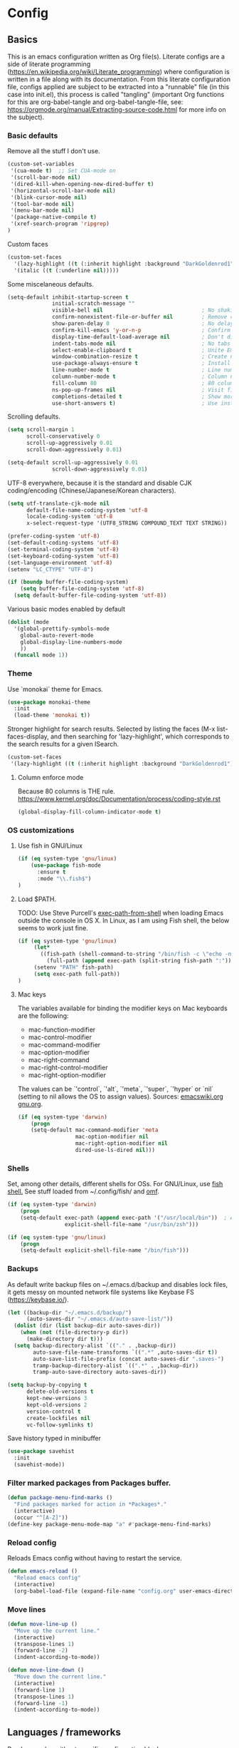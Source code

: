 #+PROPERTY: header-args :tangle yes

* Config

** Basics


This is an emacs configuration written as Org file(s). Literate configs are a
side of literate programming
(https://en.wikipedia.org/wiki/Literate_programming) where configuration is
written in a file along with its documentation. From this literate configuration
file, configs applied are subject to be extracted into a "runnable" file (in
this case into init.el), this process is called "tangling" (important Org
functions for this are org-babel-tangle and org-babel-tangle-file, see:
https://orgmode.org/manual/Extracting-source-code.html for more info on the
subject).

*** Basic defaults

Remove all the stuff I don't use.

#+BEGIN_SRC emacs-lisp
(custom-set-variables
 '(cua-mode t)  ;; Set CUA-mode on
 '(scroll-bar-mode nil)
 '(dired-kill-when-opening-new-dired-buffer t)
 '(horizontal-scroll-bar-mode nil)
 '(blink-cursor-mode nil)
 '(tool-bar-mode nil)
 '(menu-bar-mode nil)
 '(package-native-compile t)
 '(xref-search-program 'ripgrep)
)
#+END_SRC

Custom faces

#+begin_src emacs-lisp
(custom-set-faces
  '(lazy-highlight ((t (:inherit highlight :background "DarkGoldenrod1"))))
  '(italic ((t (:underline nil)))))
#+end_src

Some miscelaneous defaults.

#+BEGIN_SRC emacs-lisp
(setq-default inhibit-startup-screen t
              initial-scratch-message ""
              visible-bell nil                               ; No shaking
              confirm-nonexistent-file-or-buffer nil         ; Remove confirm dialog on new buffers
              show-paren-delay 0                             ; No delay when showing matching parenthesis
              confirm-kill-emacs 'y-or-n-p                   ; Confirm exiting Emacs
              display-time-default-load-average nil          ; Don't display load average
              indent-tabs-mode nil                           ; No tabs for indentation
              select-enable-clipboard t                      ; Unite Emacs & system clipboard
              window-combination-resize t                    ; Create new windows proportionally
              use-package-always-ensure t                    ; Install packages if not found on the system
              line-number-mode t                             ; Line number
              column-number-mode t                           ; Column number
              fill-column 80                                 ; 80 columns is the standard
              ns-pop-up-frames nil                           ; Visit files in same frame
              completions-detailed t                         ; Show more info when describing things
              use-short-answers t)                           ; Use instead of y-or-n-p
#+END_SRC

Scrolling defaults.

#+BEGIN_SRC emacs-lisp
(setq scroll-margin 1
      scroll-conservatively 0
      scroll-up-aggressively 0.01
      scroll-down-aggressively 0.01)

(setq-default scroll-up-aggressively 0.01
              scroll-down-aggressively 0.01)
#+END_SRC

UTF-8 everywhere, because it is the standard and disable CJK
coding/encoding (Chinese/Japanese/Korean characters).

#+BEGIN_SRC emacs-lisp
(setq utf-translate-cjk-mode nil
      default-file-name-coding-system 'utf-8
      locale-coding-system 'utf-8
      x-select-request-type '(UTF8_STRING COMPOUND_TEXT TEXT STRING))

(prefer-coding-system 'utf-8)
(set-default-coding-systems 'utf-8)
(set-terminal-coding-system 'utf-8)
(set-keyboard-coding-system 'utf-8)
(set-language-environment 'utf-8)
(setenv "LC_CTYPE" "UTF-8")

(if (boundp buffer-file-coding-system)
    (setq buffer-file-coding-system 'utf-8)
  (setq default-buffer-file-coding-system 'utf-8))
#+END_SRC

Various basic modes enabled by default

#+BEGIN_SRC emacs-lisp
(dolist (mode
  '(global-prettify-symbols-mode
    global-auto-revert-mode
    global-display-line-numbers-mode
    ))
  (funcall mode 1))
#+END_SRC

*** Theme

Use `monokai` theme for Emacs.

#+BEGIN_SRC emacs-lisp
(use-package monokai-theme
  :init
  (load-theme 'monokai t))
#+END_SRC

Stronger highlight for search results. Selected
by listing the faces (M-x list-faces-display, and then
searching for 'lazy-highlight', which corresponds to the
search results for a given ISearch.
#+begin_src emacs-lisp
(custom-set-faces
 '(lazy-highlight ((t (:inherit highlight :background "DarkGoldenrod1")))))
#+end_src

**** Column enforce mode
Because 80 columns is THE
rule. https://www.kernel.org/doc/Documentation/process/coding-style.rst

#+begin_src emacs-lisp
(global-display-fill-column-indicator-mode t)
#+end_src

*** OS customizations

**** Use fish in GNU/Linux

#+begin_src emacs-lisp
(if (eq system-type 'gnu/linux)
    (use-package fish-mode
      :ensure t
      :mode "\\.fish$")
)
#+end_src

**** Load $PATH.

TODO: Use Steve Purcell's [[https://github.com/purcell/exec-path-from-shell][exec-path-from-shell]] when loading Emacs outside the
console in OS X. In Linux, as I am using Fish shell, the below seems to work
just fine.

#+BEGIN_SRC emacs-lisp
(if (eq system-type 'gnu/linux)
     (let*
       ((fish-path (shell-command-to-string "/bin/fish -c \"echo -n \\$PATH[1]; for val in \\$PATH[2..-1];echo -n \\\":\\$val\\\";end\""))
         (full-path (append exec-path (split-string fish-path ":"))))
     (setenv "PATH" fish-path)
     (setq exec-path full-path))
)
#+END_SRC

**** Mac keys

The variables available for binding the modifier keys on Mac keyboards are the following:

- mac-function-modifier
- mac-control-modifier
- mac-command-modifier
- mac-option-modifier
- mac-right-command
- mac-right-control-modifier
- mac-right-option-modifier

The values can be `'control`, `'alt`, `'meta`, `'super`, `'hyper` or `nil` (setting to nil allows the OS to assign values). Sources: [[https://www.emacswiki.org/emacs/EmacsForMacOS#toc31][emacswiki.org]] 
[[https://www.gnu.org/software/emacs/manual/html_node/emacs/Mac-_002f-GNUstep-Events.html#Mac-_002f-GNUstep-Events][gnu.org]].

#+begin_src emacs-lisp
(if (eq system-type 'darwin)
    (progn
    (setq-default mac-command-modifier 'meta                        ; Map Meta to Cmd
                  mac-option-modifier nil                           ; Don't use Option key
                  mac-right-option-modifier nil                     ; Disable the right Alt key        
                  dired-use-ls-dired nil)))                         ; macOS command ls doesn't support --dired option
#+end_src

*** Shells
Set, among other details, different shells for OSs. For GNU/Linux,
use [[https://fishshell.com/][fish shell.]] See stuff loaded from ~/.config/fish/ and [[https://github.com/oh-my-fish/oh-my-fish][omf]].

#+BEGIN_SRC emacs-lisp
(if (eq system-type 'darwin)
    (progn
    (setq-default exec-path (append exec-path '("/usr/local/bin"))  ; Add Homebrew path
                  explicit-shell-file-name "/usr/bin/zsh")))

(if (eq system-type 'gnu/linux)
    (progn
    (setq-default explicit-shell-file-name "/bin/fish")))
#+END_SRC

*** Backups

As default write backup files on ~/.emacs.d/backup and disables lock files, it gets messy on mounted network file systems like Keybase FS (https://keybase.io/).

#+BEGIN_SRC emacs-lisp
(let ((backup-dir "~/.emacs.d/backup/")
      (auto-saves-dir "~/.emacs.d/auto-save-list/"))
  (dolist (dir (list backup-dir auto-saves-dir))
    (when (not (file-directory-p dir))
      (make-directory dir t)))
  (setq backup-directory-alist `(("." . ,backup-dir))
        auto-save-file-name-transforms `((".*" ,auto-saves-dir t))
        auto-save-list-file-prefix (concat auto-saves-dir ".saves-")
        tramp-backup-directory-alist `((".*" . ,backup-dir))
        tramp-auto-save-directory auto-saves-dir))

(setq backup-by-copying t
      delete-old-versions t
      kept-new-versions 3
      kept-old-versions 2
      version-control t
      create-lockfiles nil
      vc-follow-symlinks t)
#+END_SRC

Save history typed in minibuffer

#+begin_src emacs-lisp
(use-package savehist
  :init
  (savehist-mode))
#+end_src

*** Filter marked packages from Packages buffer.

#+begin_src emacs-lisp
(defun package-menu-find-marks ()
  "Find packages marked for action in *Packages*."
  (interactive)
  (occur "^[A-Z]"))
(define-key package-menu-mode-map "a" #'package-menu-find-marks)
#+end_src

*** Reload config

Reloads Emacs config without having to restart the service.

#+begin_src emacs-lisp
(defun emacs-reload ()
  "Reload emacs config"
  (interactive)
  (org-babel-load-file (expand-file-name "config.org" user-emacs-directory)))
#+end_src

*** Move lines

#+begin_src emacs-lisp
(defun move-line-up ()
  "Move up the current line."
  (interactive)
  (transpose-lines 1)
  (forward-line -2)
  (indent-according-to-mode))

(defun move-line-down ()
  "Move down the current line."
  (interactive)
  (forward-line 1)
  (transpose-lines 1)
  (forward-line -1)
  (indent-according-to-mode))
#+end_src


** Languages / frameworks

Random modes without specific configuration blocks.

#+begin_src emacs-lisp
  (setq auto-mode-alist
      (append '(
                ("\\.pl$"     . perl-mode)
                ("\\.pm$"     . perl-mode)
                ("\\.java$"   . java-mode)
                ("\\.groovy$" . groovy-mode)
                ("\\.txt$"    . text-mode)
                ("\\.http$"   . restclient-mode)
                ("\\.sql$"    . sql-mode)
                ("\\.conf$"   . conf-mode)
                ("\\.erb$"    . web-mode)
                ("\\.css$"    . css-mode)
                ("\\.scss"    . scss-mode))
              auto-mode-alist))
#+end_src

*** JSON

Edit JSON files and treat them as JSON, not as Javascript (without the
need to start tide or run prettier on them).

#+begin_src emacs-lisp
(use-package json-mode
  :ensure t
  :mode "\\.json$")
#+end_src

*** Dot

#+begin_src emacs-lisp
(use-package dot-mode
  :mode "\\.dot$")
#+end_src

*** gnuplot

#+begin_src emacs-lisp
(use-package gnuplot
 :mode (("\\.g\\'" . gnuplot-mode)
         ("\\.p\\'" . gnuplot-mode)))
#+end_src

*** Docker

#+BEGIN_SRC emacs-lisp
(use-package dockerfile-mode
  :mode "Dockerfile$"
  :mode "Dockerfile.test$")
#+END_SRC

Docker compose as well

#+begin_src emacs-lisp
(use-package docker-compose-mode
  :ensure t
  :mode "\\compose.yml"
  :mode "\\compose.yaml")
#+end_src

*** HTML

#+BEGIN_SRC emacs-lisp
(use-package sgml-mode
  :mode "\\.html$"
  :mode "\\.htm$"
  :config (setq-default sgml-basic-offset 2))
#+END_SRC

*** Markdown

#+BEGIN_SRC emacs-lisp
(use-package markdown-mode
  :mode "INSTALL$"
  :mode "CONTRIBUTORS$"
  :mode "LICENSE$"
  :mode "README$"
  :mode "\\.markdown$"
  :mode "\\.md$"
  :hook ((markdown-mode . auto-fill-mode))
  :config
  (setq-default
   markdown-asymmetric-header t
   markdown-split-window-direction 'right
   markdown-command "/usr/bin/pandoc"))
#+END_SRC

*** YAML

#+BEGIN_SRC emacs-lisp
(use-package yaml-mode)
#+END_SRC

*** CSV

#+BEGIN_SRC emacs-lisp
(when (eq system-type 'darwin)
  (use-package csv-mode
    :mode "\\.[Cc][Ss][Vv]$"
    :init (setq csv-separators '("," ";" "|" " "))
    :config (use-package csv-nav)))
#+END_SRC

*** Go

Golang setup. Autocompletion et al provided by LSP (see related config
block).

#+BEGIN_SRC emacs-lisp
(use-package go-mode
  :ensure t
)
;; Set up before-save hooks to format buffer and add/delete imports.
;; Make sure you don't have other gofmt/goimports hooks enabled.
(defun lsp-go-install-save-hooks ()
(add-hook 'before-save-hook #'lsp-format-buffer t t)
(add-hook 'before-save-hook #'lsp-organize-imports t t))

(add-hook 'go-mode-hook #'lsp-go-install-save-hooks)

#+END_SRC

Use flycheck checker for golangci-lint
#+begin_src emacs-lisp
(use-package flycheck-golangci-lint
  :ensure t
  :hook (go-mode . flycheck-golangci-lint-setup)
  :config
  (setq flycheck-golangci-lint-enable-linters '("deadcode" "errcheck" "gofmt" "golint" "gosimple" "govet" "ineffassign" "staticcheck" "structcheck" "typecheck" "unused" "varcheck" "bodyclose" "goimports")
        flycheck-golangci-lint-deadline "5s"))
#+end_src

*** Ruby

#+BEGIN_SRC emacs-lisp
(use-package ruby-mode
  :mode "\\.rb$"
  :mode "\\.rake$'"
  :mode "\\.ru$"
  :mode "Gemfile$"
  :mode "Rakefile$"
  :mode "Capfile$"
  :mode "\\.gemspec$"
  :init
  (setq ruby-insert-encoding-magic-comment nil
        ruby-indent-tabs-mode nil
        ruby-mode-hook 2)
  (add-hook 'ruby-mode-hook (lambda () (fci-mode 1))))
#+END_SRC

**** Ruby environment managqer

Uses [[https://rvm.io/][RVM]] to manage gems.

#+BEGIN_SRC emacs-lisp
(use-package rvm
  :ensure t
  :config
  (rvm-use-default))
#+END_SRC

**** Rubocop

Rubocop for all things Ruby

#+begin_src emacs-lisp
(use-package rubocop
  :hook (ruby-mode . rubocop-mode))
#+end_src

*** Cucumber

Use [[https://cucumber.io/][Cucumber]] for BDD

#+BEGIN_SRC emacs-lisp
(use-package feature-mode
  :mode "\\.feature$"
  :commands feature-mode
  :config
  (setq feature-default-language "en"))
#+END_SRC

*** Erlang

Using standard erlang.el

#+begin_src emacs-lisp
(use-package erlang
  :ensure t
  :mode "\\.P$"
  :mode "\\.E$"
  :mode "\\.S$"
  :mode "\\.erl?$"
  :config
  (add-hook 'erlang-mode-hook
            (lambda ()
              (setq mode-name "erlang"
                    erlang-compile-extra-opts '((i . "../include"))
                    erlang-root-dir "/usr/local/lib/erlang")))
  (add-hook 'erlang-mode-hook (lambda () (fci-mode 1))))
#+end_src

*** Clojure

Minimal setup to begin with, clojure-mode.

#+begin_src emacs-lisp
(use-package clojure-mode
  :ensure t
  :mode (("\\.clj$" . clojure-mode)
         ("\\.edn$" . clojure-mode))
  :init
  (add-hook 'clojure-mode-hook #'subword-mode)
  (add-hook 'clojure-mode-hook #'smartparens-mode)
  (add-hook 'clojure-mode-hook #'eldoc-mode)
  (add-hook 'clojure-mode-hook (lambda () (fci-mode 1))))
#+end_src

Now [[https://github.com/clojure-emacs/cider][CIDER]]. Another creation from bbatsov :+1:

#+begin_src emacs-lisp
(use-package cider
  :ensure t
  :defer t
  :config
    (setq nrepl-log-messages t
          cider-repl-display-in-current-window t
          cider-repl-use-clojure-font-lock t
          cider-prompt-save-file-on-load 'always-save
          cider-font-lock-dynamically '(macro core function var)
          nrepl-hide-special-buffers t
          cider-overlays-use-font-lock t)
    (cider-repl-toggle-pretty-printing))
#+end_src

Autocompletion and documentation support provided by LSP (see related
config block).

Note: for LSP integration to work, installing [[https://github.com/snoe/clojure-lsp][clojure-lsp]] is a requirement.

*** Terraform

Some basics to get Terraform files to be understood by Emacs.

#+begin_src emacs-lisp
(use-package terraform-mode
  :ensure t
  :mode "\\.tf$"
  :mode "\\.tfstate$"
  :mode "\\.tfvars$"
  :init
  (add-hook 'terraform-mode-hook #'terraform-format-on-save-mode))
#+end_src

*** Kubernetes

Just a basic mode for K8s artifacts (a wrapper for YAML with calls to
docs, if you will).

#+begin_src emacs-lisp
(use-package k8s-mode
  :ensure t
  :config (setq k8s-site-docs-version "v1.19")
  :bind ("M-ä" . k8s-mode))
#+end_src

*** Javascript

The below needs of some Javascript packages in the project at hand:

npm i -g typescript-language-server
npm i -g typescript
npm i -g prettier

#+begin_src emacs-lisp
(use-package rjsx-mode
  :mode ("\\.js\\'"
         "\\.jsx\\'"
         "\\.ts\\'"
         "\\.vue\\'"
         "\\.tsx\\'")
  :config
  (setq js2-mode-show-parse-errors nil
        js2-mode-show-strict-warnings nil
        js2-basic-offset 2
        js-indent-level 2)
  (setq-local flycheck-disabled-checkers (cl-union flycheck-disabled-checkers
                                                   '(javascript-jshint))))

(use-package add-node-modules-path
  :defer t
  :hook (((js2-mode rjsx-mode) . add-node-modules-path)))

(use-package prettier-js
  :defer t
  :diminish prettier-js-mode
  :hook((js2-mode rjsx-mode) . prettier-js-mode)
)
#+end_src


** Features

*** Which-key

#+BEGIN_SRC emacs-lisp
 (use-package which-key
  :diminish
  :init
  (add-hook 'after-init-hook 'which-key-mode)
  :config
  (which-key-mode)
  (setq which-key-idle-delay 0.5)
  (setq which-key-idle-secondary-delay nil))
#+END_SRC

*** Try

For trying packages
#+begin_src emacs-lisp
(use-package try)
#+end_src

*** Ace

Use ace-window to cycle through windows

#+BEGIN_SRC emacs-lisp
  (use-package ace-window
    :config (setq aw-dispatch-when-more-than 5)
    :bind ("M-o" . ace-window))
#+END_SRC

*** Ibuffer

#+BEGIN_SRC emacs-lisp
(defun my-org-agenda-filter ()
  (let ((fname (buffer-file-name)))
    (and fname
         (member (file-truename fname)
                 (mapcar 'file-truename (org-agenda-files))))))

(setq ibuffer-expert t
      ibuffer-show-empty-filter-groups nil
      ibuffer-saved-filter-groups
      (list
       (cons "default"
             (append
               '(("Org Agenda"  (name . "\*Org Agenda\*"))
                ("Magit" (name . "\*magit"))
                ("Emacs" (name . "^\\*"))
                ("Org" (or (mode . org-agenda-mode)
                           (mode . diary-mode)
                           (predicate . (my-org-agenda-filter)))))))))

(add-hook 'ibuffer-mode-hook
  (lambda ()
    (ibuffer-auto-mode 1)
    (ibuffer-switch-to-saved-filter-groups "default")))
#+END_SRC

*** Encryption

EasyPG is used for encryption. More info
([[https://www.emacswiki.org/emacs/EasyPG]]).

GPG_AGENT_INFO environment variable is assumed to be loaded (in Mac OS X,
implement S. Purcell's [[exec-path-from-shell][exec-path-from-shell]]. In GNU/Linux, the variable is fed
to the daemon started from a systemd service definition.

#+BEGIN_SRC emacs-lisp
(setq epg-gpg-program "gpg2"
      epa-file-inhibit-auto-save t
      epa-file-encrypt-to '("manuel@manuel.is")      ;; Hack to make org-roam capture
      epa-file-select-keys 1                         ;; pick up automatically the key with which to encrypt the note. See https://superuser.com/questions/1204820/emacs-easypg-asks-what-key-to-use-although-epa-file-encrypt-to-already-specified
      epa-pinentry-mode 'loopback)
#+END_SRC

#+BEGIN_SRC emacs-lisp
(when (eq system-type 'darwin)
  (use-package pinentry
  :config
  (pinentry-start)))
#+END_SRC

For credentials, use `auth-source-pass`, included in Emacs 26. See
more [[https://www.gnu.org/software/emacs/manual/html_mono/auth.html][here]].

#+begin_src emacs-lisp
(auth-source-pass-enable)
(setq auth-source-debug t
      auth-source-do-cache nil)
#+end_src


*** Tramp mode

Use `tramp` to shell into other machines.

#+BEGIN_SRC emacs-lisp
(use-package tramp
  :config
  (tramp-set-completion-function "ssh" '((tramp-parse-sconfig "/etc/ssh_config") (tramp-parse-sconfig "~/.ssh/config"))))
#+END_SRC

*** Smart parens

Use smart parens when writing parenthesis to not let any parethesis unmatched.

#+BEGIN_SRC emacs-lisp
(use-package smartparens
  :ensure t
  :init (smartparens-global-mode t))
#+END_SRC

*** Projectile

Use Projectile to manage projects as an entity.

#+BEGIN_SRC emacs-lisp
(use-package projectile
  :delight '(:eval (concat " " (projectile-project-name)))
  :defer 1
  :init
  (setq-default
   projectile-cache-file (expand-file-name ".projectile-cache" user-emacs-directory)
   projectile-keymap-prefix (kbd "C-c C-p")
   projectile-known-projects-file (expand-file-name
                                   ".projectile-bookmarks" user-emacs-directory))
  :config
  (projectile-global-mode 1)
  (setq-default
   projectile-indexing-method 'alien
   projectile-globally-ignored-modes '("org-mode" "org-agenda-mode")
   projectile-globally-ignored-file-suffixes '(".gpg")
   projectile-completion-system 'default ;; Uses selectrum (based on Emacs API `completing-read`
   projectile-enable-caching t
   projectile-mode-line '(:eval (projectile-project-name)))
   (add-hook 'org-agenda-mode-hook (lambda () (projectile-mode -1)))
   (add-hook 'org-mode-hook (lambda () (projectile-mode -1))))
#+END_SRC

*** Highlight

#+BEGIN_SRC emacs-lisp
(use-package highlight)
#+END_SRC

*** Treemacs

Use `treemacs` to open a side window displaying the folder structure of a
project or a directory, á la Eclipse or other common IDEs.

#+BEGIN_SRC emacs-lisp
(use-package treemacs
  :config
  (setq treemacs-follow-after-init t
        treemacs-width 35
        treemacs-indentation 1
        treemacs-recenter-after-file-follow nil
        treemacs-silent-refresh t
        treemacs-silent-filewatch t
        treemacs-change-root-without-asking t
        treemacs-sorting 'alphabetic-desc
        treemacs-show-hidden-files t
        treemacs-never-persist nil
        treemacs-is-never-other-window nil
        treemacs-indentation-string (propertize " ǀ " 'face 'font-lock-comment-face)
        treemacs-follow-mode t
        treemacs-filewatch-mode t
        treemacs-fringe-indicator-mode t)
  :bind
  (([f8] . treemacs)
   ("C-c f" . treemacs-select-window)))

(use-package treemacs-projectile
  :after treemacs projectile
  :bind
  (("C-c o p" . treemacs-projectile)))

(use-package lsp-treemacs
  :after treemacs lsp-mode)

(with-eval-after-load 'lsp-mode
  (lsp-treemacs-sync-mode 1))
#+END_SRC

*** Yafolding

Fold code. I found `yafolding` simplier to use than e.g.: `origami`
#+BEGIN_SRC emacs-lisp
(use-package yafolding
  :init
  (add-hook 'ruby-mode-hook 'yafolding-mode)
  :bind
  (("M-n" . yafolding-toggle-element)
  ("M-m" . yafolding-toggle-all)))
#+END_SRC

*** Restclient

Use Pashky's [[https://github.com/pashky/restclient.el][restclient.el]] to explore APIs

#+begin_src emacs-lisp
(use-package restclient
  :mode ("\\.http\\'" . restclient-mode))
#+end_src

*** Magit

Magit is love for Emacs.

#+BEGIN_SRC emacs-lisp
(use-package magit
  :config
    (setq magit-log-arguments '("-n256" "--graph" "--decorate" "--color"))
  :bind (("C-x g" . magit-status))
  :init
  (setq-default
   magit-auto-revert-mode nil
   magit-refs-show-commit-count 'all
   magit-section-show-child-count t
   magit-log-section-commit-count 15))
#+END_SRC

Configuring forge
#+begin_src emacs-lisp
(use-package forge
  :after magit)
#+end_src

*** LSP

The Language Server Protocol is becoming a standard, and it rocks.

Emacs has support via [[https://github.com/emacs-lsp/lsp-mode][lsp-mode]].

#+begin_src emacs-lisp
(use-package lsp-mode
  :ensure t
  :commands (lsp lsp-deferred lsp-format-buffer lsp-organize-imports)
  :config
  (setq lsp-keymap-prefix "C-l"
        lsp-eldoc-render-all nil
        lsp-gopls-complete-unimported t
        lsp-inhibit-message t
        lsp-enable-file-watchers nil
        lsp-enable-semantic-highlighting t
        ;; Performance tweaks
        ;; https://github.com/emacs-lsp/lsp-mode#performance
        gc-cons-threshold 100000000
        read-process-output-max (* 1024 1024)
        lsp-idle-delay 0.25
        lsp-keep-workspace-alive nil
        lsp-prefer-flymake nil
        lsp-enable-snippet t
        lsp-enable-completion-at-point t
        lsp-auto-configure t
        lsp-auto-guess-root t
        lsp-disabled-clients '(eslint angular-ls deno))
  ;; (add-to-list 'lsp-language-id-configuration '(clojure-mode . "clojure"))
  :hook ((lsp-mode . lsp-enable-which-key-integration)
         ((go-mode clojure-mode clojurescript-mode) . lsp-deferred)
         ((c-mode c++-mode js2-mode rjsx-mode) . lsp)))

(use-package lsp-ui
  :ensure t
  :commands lsp-ui-mode
  :config
  (setq lsp-ui-doc-enable t
        lsp-ui-doc-header nil
        lsp-ui-doc-include-signature t
        lsp-ui-doc-position 'bottom
        lsp-ui-doc-alignment 'window
        lsp-ui-doc-use-childframe t
        lsp-ui-doc-use-webkit nil
        lsp-ui-doc-delay 0.2
        lsp-ui-doc-show-with-cursor t
        lsp-ui-sideline-diagnostic-max-lines 3
        lsp-ui-sideline-diagnostic-max-line-length 200
        lsp-ui-imenu-enable t))

(with-eval-after-load 'lsp-mode
  ;; :global/:workspace/:file
  (setq lsp-modeline-diagnostics-scope :workspace))
#+end_src


*** DAP

Similar to LSP, but for debugging purposes, [[https://emacs-lsp.github.io/dap-mode/][dap-mode]] implements the Debug
Adapter Protocol

#+begin_src emacs-lisp
(use-package dap-mode
  :init (require 'dap-dlv-go)
  :ensure t
  :config (setq dap-auto-configure-features '(sessions locals controls tooltip)))
#+end_src

*** Completion

#+begin_src emacs-lisp
(use-package company
   :ensure t
   :hook
   (prog-mode . company-mode)
   (org-mode . company-mode)
   :config
     (setq company-minimum-prefix-length 2
           company-idle-delay 0.2
           completion-ignore-case t)
     (setq-default tab-always-indent 'complete)
   :init
     (with-eval-after-load 'company
       (define-key company-active-map (kbd "C-n") #'company-select-next)
       (define-key company-active-map (kbd "C-p") #'company-select-previous)))

(use-package company-box
  :ensure t
  :after company
  :hook (company-mode . company-box-mode))
#+end_src

*** Flycheck

On-the-fly syntax checking

#+begin_src emacs-lisp
(use-package flycheck
  :diminish
  :ensure t
  :init (global-flycheck-mode)
  :config
  (setq flycheck-check-syntax-automatically '(save mode-enabled))
  ;; flycheck-javascript-standard-executable "/home/manuel/.nvm/versions/node/v15.0.1/bin/standardx")
)

(use-package flycheck-pos-tip
  :ensure t
  :after flycheck
  :config
  (flycheck-pos-tip-mode))
#+end_src

*** Vertico + Orderless + Marginalia + Consult

[[https://github.com/minad/vertico][Vertico]] is an interesting alternative to Ivy + Swiper and a substitute of Selectrum

#+begin_src emacs-lisp
(use-package vertico
  :ensure t
  :bind (:map vertico-map
         ("C-n" . vertico-next)
         ("C-p" . vertico-previous)
         ("C-f" . vertico-exit)
         :map minibuffer-local-map
         ("M-h" . backward-kill-word))
  :custom
  (vertico-cycle t)
  :init
  (vertico-mode)
  :config
  (setq completion-styles '(basic substring partial-completion flex))
  (setq read-file-name-completion-ignore-case t
        read-buffer-completion-ignore-case t
        completion-ignore-case t))
#+end_src

[[https://github.com/oantolin/orderless][Orderless]] for giving order to Vertico's

#+begin_src emacs-lisp
(use-package orderless
  :init
  ;; Configure a custom style dispatcher (see the Consult wiki)
  ; (setq orderless-style-dispatchers '(+orderless-dispatch)
  ;       orderless-component-separator #'orderless-escapable-split-on-space)
  (setq completion-styles '(orderless basic)
        completion-category-defaults nil
        completion-category-overrides '((file (styles partial-completion)))))
#+end_src

[[https://github.com/minad/marginalia/][Marginalia]] is an awesome package to give context to the mini-buffer list

#+begin_src emacs-lisp
(use-package marginalia
  ;; Either bind `marginalia-cycle` globally or only in the minibuffer
  :bind (("M-A" . marginalia-cycle)
         :map minibuffer-local-map
         ("M-A" . marginalia-cycle))

  :init (marginalia-mode))

#+end_src

[[https://github.com/minad/consult][Consult]] provides practical commands based on the completion functionality

#+begin_src emacs-lisp
;; Example configuration for Consult
(use-package consult
  ;; Replace bindings. Lazily loaded due by `use-package'.
  :bind (;; C-c bindings (mode-specific-map)
         ("C-c m" . consult-mode-command)
         ;; Other custom bindings
         ("M-y" . consult-yank-pop)                ;; orig. yank-pop
         ("<help> a" . consult-apropos)            ;; orig. apropos-command
         ;; M-g bindings (goto-map)
         ("M-g e" . consult-compile-error)
         ("M-g f" . consult-flymake)               ;; Alternative: consult-flycheck
         ("M-g g" . consult-goto-line)             ;; orig. goto-line
         ("M-g M-g" . consult-goto-line)           ;; orig. goto-line
         ("M-g o" . consult-outline)               ;; Alternative: consult-org-heading
         ("M-g m" . consult-mark)
         ("M-g k" . consult-global-mark)
         ("M-g i" . consult-imenu)
         ("M-g I" . consult-imenu-multi))

  ;; The :init configuration is always executed (Not lazy)
  :init

  ;; Optionally configure the register formatting. This improves the register
  ;; preview for `consult-register', `consult-register-load',
  ;; `consult-register-store' and the Emacs built-ins.
  (setq register-preview-delay 0
        register-preview-function #'consult-register-format)

  ;; Optionally tweak the register preview window.
  ;; This adds thin lines, sorting and hides the mode line of the window.
  (advice-add #'register-preview :override #'consult-register-window)

  ;; Optionally replace `completing-read-multiple' with an enhanced version.
  (advice-add #'completing-read-multiple :override #'consult-completing-read-multiple)

  ;; Use Consult to select xref locations with preview
  (setq xref-show-xrefs-function #'consult-xref
        xref-show-definitions-function #'consult-xref)

  ;; Configure other variables and modes in the :config section,
  ;; after lazily loading the package.
  :config

  ;; Optionally configure preview. The default value
  ;; is 'any, such that any key triggers the preview.
  ;; (setq consult-preview-key 'any)
  ;; (setq consult-preview-key (kbd "M-."))
  ;; (setq consult-preview-key (list (kbd "<S-down>") (kbd "<S-up>")))
  ;; For some commands and buffer sources it is useful to configure the
  ;; :preview-key on a per-command basis using the `consult-customize' macro.
  (consult-customize
   consult-theme
   :preview-key '(:debounce 0.2 any)
   consult-ripgrep consult-git-grep consult-grep
   consult-bookmark consult-recent-file consult-xref
   :preview-key (kbd "M-."))

  ;; Optionally configure the narrowing key.
  ;; Both < and C-+ work reasonably well.
  (setq consult-narrow-key "<") ;; (kbd "C-+")

  ;; Optionally make narrowing help available in the minibuffer.
  ;; You may want to use `embark-prefix-help-command' or which-key instead.
  ;; (define-key consult-narrow-map (vconcat consult-narrow-key "?") #'consult-narrow-help)

  ;;;; 2. projectile.el (projectile-project-root)
   (autoload 'projectile-project-root "projectile")
   (setq consult-project-root-function #'projectile-project-root)
)
#+end_src

*** YASnippet

A template system for filling in the knowledge blanks ;) Set hook per language

#+begin_src emacs-lisp
(use-package yasnippet
  :delight
  :ensure t
  :init
   (add-hook 'k8s-mode-hook #'yas-minor-mode)
   (add-hook 'go-mode-hook #'yas-minor-mode)
   (add-hook 'terraform-mode-hook #'yas-minor-mode)
   (add-hook 'ruby-mode-hook #'yas-minor-mode)
   (add-hook 'clojure-mode-hook #'yas-minor-mode)
   (add-hook 'dockerfile-mode-hook #'yas-minor-mode)
   (add-hook 'makefile-mode-hook #'yas-minor-mode)
   (add-hook 'sh-mode-hook #'yas-minor-mode)
   (add-hook 'erlang-mode-hook #'yas-minor-mode)
  :config
    (setq yas-snippet-dirs '("~/.emacs.d/snippets"
                           "/usr/share/yasnippet-snippets"))
   (yas-reload-all))
(global-set-key (kbd "C-c y") 'yas-insert-snippet)
#+end_src

Various snippets

#+begin_src emacs-lisp
(use-package yasnippet-snippets
  :ensure t
  :after yasnippet
  :config
  (yas-reload-all))
#+end_src

*** Flyspell

Use flyspell for highlighting and correcting spelling mistakes.

#+begin_src emacs-lisp
(use-package flyspell
  :diminish
  :ensure t
  :defer t
  :hook
    (text-mode . flyspell-mode)
  :custom (setq flyspell-correct-interface #'flyspell-correct-dummy))
#+end_src

*** Dictionaries and stuff

#+begin_src emacs-lisp
(use-package dictionary
  :ensure t)
(global-set-key (kbd "C-c C-c s") 'dictionary-search)
(global-set-key (kbd "C-c C-c m") 'dictionary-match-words)
#+end_src

A thesaurus for synonyms

#+begin_src emacs-lisp
(use-package powerthesaurus
  :ensure t)
(global-set-key (kbd "C-c t") 'powerthesaurus-lookup-word-at-point)
#+end_src

*** RSS

Use [[https://github.com/skeeto/elfeed][elfeed]] for RSS

#+begin_src emacs-lisp
(use-package elfeed
  :ensure t
  :bind (:map elfeed-search-mode-map
   ("m" . elfeed-toggle-star))
  :config
  (setq elfeed-search-title-max-width 150))

(use-package elfeed-goodies
  :ensure t
  :after elfeed
  :config
  (elfeed-goodies/setup)
  (setq elfeed-goodies/entry-pane-position 'bottom
        elfeed-goodies/switch-to-entry nil
        elfeed-goodies/feed-source-column-width 25
        elfeed-goodies/tag-column-width 27))

(use-package elfeed-org
  :ensure t
  :after elfeed
  :config
  (elfeed-org)
  (setq rmh-elfeed-org-files (list "~/feeds/rss.org")))

(use-package elfeed-dashboard
  :after elfeed
  :ensure t
  :config
  (setq elfeed-dashboard-file "~/feeds/dashboard.org")
  ;; update feed counts on elfeed-quit
  (advice-add 'elfeed-search-quit-window :after #'elfeed-dashboard-update-links))
#+end_src

*** Ripgrep

`ripgrep` is a fast grep tool built in Rust. [[https://github.com/dajva/rg.el][rg]] is a `ripgrep`
frontend for Emacs.

#+begin_src emacs-lisp
(use-package rg
  :ensure t
  :init (rg-enable-default-bindings))
#+end_src
-
*** Diminish

Manages modeline for minor modes

#+begin_src emacs-lisp
(use-package diminish
  :ensure t)

(diminish 'eldoc-mode)
(diminish 'org-indent-mode)
#+end_src

*** Delight

Manages modeline for minor and major modes

#+begin_src emacs-lisp
(use-package delight
  :ensure t)
#+end_src

*** UUID

Provide UUID generation support (for all standards) inside Emacs

#+begin_src emacs-lisp
(use-package uuidgen
  :ensure t)
#+end_src

*** Edit-server
[[https://github.com/stsquad/emacs_chrome][edit-server]] is a feature that works in conjunction with browsers' plugins
(depending on browser) to prompt an Emacs frame when editing text on the
browser.

#+begin_src emacs-lisp
(use-package edit-server
  :ensure t
  :commands edit-server-start
  :init (if after-init-time
              (edit-server-start)
            (add-hook 'after-init-hook
                      #'(lambda() (edit-server-start))))
  :config (setq edit-server-new-frame-alist
                '((name . "Edit with Emacs FRAME")
                  (top . 200)
                  (left . 200)
                  (width . 80)
                  (height . 25)
                  (minibuffer . t)
                  (menu-bar-lines . t)
                  (window-system . x))))
#+end_src


** Org

*** Agenda files
Adding org files for agenda

#+BEGIN_SRC emacs-lisp
(if (eq system-type 'darwin)
    (setq org-directory "/Volumes/Keybase/private/spavi/org"
          org-default-notes-file "/Volumes/Keybase/private/spavi/org/refile.org.gpg")
  (setq org-directory "/keybase/private/spavi/org"
        org-default-notes-file "/keybase/private/spavi/org/refile.org.gpg"))
(require 'find-lisp)
(setq org-agenda-files
  (find-lisp-find-files org-directory "\.org.gpg$"))
#+END_SRC

*** Main org configs

The thick of it

#+BEGIN_SRC emacs-lisp
  (use-package org
    :init
    (setq org-support-shift-select t
          org-return-follows-link t
          org-hide-emphasis-markers t
          org-outline-path-complete-in-steps nil
          org-src-fontify-natively t
          org-src-tab-acts-natively t
          org-confirm-babel-evaluate nil
          org-log-done t
          org-refile-targets '((nil :maxlevel . 9) (org-agenda-files :maxlevel . 9))
          org-refile-use-outline-path t
          org-outline-path-complete-in-steps nil
          org-indirect-buffer-display 'current-window
          org-fast-tag-selection-include-todo t
          org-use-fast-todo-selection t
          org-startup-indented t
          org-treat-S-cursor-todo-selection-as-state-change nil
          org-startup-with-inline-images t)
    (add-to-list 'auto-mode-alist '("\\.txt\\'" . org-mode))
    (add-to-list 'auto-mode-alist '(".*/[0-9]*$" . org-mode))
    (add-hook 'org-mode-hook 'auto-fill-mode)
    (add-hook 'org-journal-mode-hook 'auto-fill-mode)
    :bind (("C-c l" . org-store-link)
           ("C-c n" . org-capture)
           ("C-c a" . org-agenda))
    :config
    (font-lock-add-keywords
     'org-mode `(("^\\*+ \\(TODO\\) "
                  (1 (progn (compose-region (match-beginning 1) (match-end 1) "⚑") nil)))
                 ("^\\*+ \\(PROGRESSING\\) "
                  (1 (progn (compose-region (match-beginning 1) (match-end 1) "⚐") nil)))
                 ("^\\*+ \\(CANCELLED\\) "
                  (1 (progn (compose-region (match-beginning 1) (match-end 1) "✘") nil)))
                 ("^\\*+ \\(DONE\\) "
                  (1 (progn (compose-region (match-beginning 1) (match-end 1) "✔") nil)))))
    (setq org-todo-keywords '((sequence "TODO(t)" "PROGRESSING(p)" "|" "DONE(d)")
                              (sequence "WAITING(w@/!)" "HOLD(h@/!)" "|" "CANCELLED(c@/!)"))
          org-todo-keyword-faces
          '(("TODO" :foreground "red" :weight bold)
            ("PROGRESSING" :foreground "deep sky blue" :weight bold)
            ("DONE" :foreground "forest green" :weight bold)
            ("WAITING" :foreground "orange" :weight bold)
            ("HOLD" :foreground "magenta" :weight bold)
            ("CANCELLED" :foreground "forest green" :weight bold)))
    (setq org-todo-state-tags-triggers
          (quote (("CANCELLED" ("CANCELLED" . t))
                  ("WAITING" ("WAITING" . t))
                  ("HOLD" ("WAITING") ("HOLD" . t))
                  (done ("WAITING") ("HOLD"))
                  ("TODO" ("WAITING") ("CANCELLED") ("HOLD"))
                  ("NEXT" ("WAITING") ("CANCELLED") ("HOLD"))
                  ("DONE" ("WAITING") ("CANCELLED") ("HOLD")))))
    (define-key org-mode-map [remap org-return] (lambda () (interactive)
                                                  (if (org-in-src-block-p)
                                                      (org-return) (org-return-indent)))))
#+END_SRC

*** Journaling

Org journaling

#+BEGIN_SRC emacs-lisp
(use-package org-journal
  :init
  (setq org-journal-prefix-key "C-c j")
  :config
  (setq org-journal-date-format "%A, %d %B %Y"
        org-journal-file-format "%Y%m%d.org.gpg"
        org-journal-file-header "# -*- mode:org; epa-file-encrypt-to: (\"manuel@manuel.is\") -*-")
  :bind* ("C-c C-j" . org-journal-new-entry))
#+END_SRC


#+begin_src emacs-lisp
(if (eq system-type 'darwin)
    (setq org-journal-dir "/Volumes/Keybase/private/spavi/org/diary/")
  (setq org-journal-dir "/keybase/private/spavi/org/diary/"))
#+end_src

*** Org-template

Org-template custom configurations

#+BEGIN_SRC emacs-lisp
(defvar org-capture-templates
  '(
    ("t" "Inbox recipient."
     entry 
     (file+headline org-default-notes-file "Inbox")
     (file "~/.emacs.d/org-templates/schedule.orgcaptmpl"))
    ("l" "Link: Something interesting?"
     entry
     (file+headline org-default-notes-file "Links")
     (file "~/.emacs.d/org-templates/links.orgcaptmpl"))
    ("i" "Idea came up." 
     entry 
     (file+headline org-default-notes-file "Ideas")
     "*** %? \n Captured on %U")))
#+END_SRC

*** Meeting note taking 

(source: [[https://github.com/howardabrams/dot-files/][Howard Abrams' Github]])

#+BEGIN_SRC emacs-lisp
(defun meeting-notes ()
  "Call this after creating an org-mode heading for where the notes for the meeting
should be. After calling this function, call 'meeting-done' to reset the environment."
  (interactive)
  (outline-mark-subtree)
  (narrow-to-region (region-beginning) (region-end))
  (deactivate-mark)
  (delete-other-windows)
  (text-scale-set 2)
  (fringe-mode 0)
  (message "When finished taking your notes, run meeting-done."))

(defun meeting-done ()
  "Attempt to 'undo' the effects of taking meeting notes."
  (interactive)
  (widen)
  (text-scale-set 0)
  (fringe-mode 1))
#+END_SRC

*** Bullets!

#+BEGIN_SRC emacs-lisp
(use-package org-bullets
  :after org
  :hook
  (org-mode . (lambda () (org-bullets-mode 1))))
#+END_SRC

*** Calendar

Calendar modifications (Finnish calendar, etc)

#+BEGIN_SRC emacs-lisp
(use-package suomalainen-kalenteri
  :after org
  :config
  (setq calendar-date-style 'european
        calendar-latitude 60.1
        calendar-longitude 24.9
        calendar-week-start-day 1
        calendar-today-visible-hook 'calendar-mark-today
        calendar-holidays suomalainen-kalenteri))
#+END_SRC

*** Org-agenda configs

Some org-agenda specific configs.

#+BEGIN_SRC emacs-lisp
(setq org-agenda-use-tag-inheritance nil
      org-agenda-ignore-drawer-properties '(effort appt category)
      org-agenda-dim-blocked-tasks nil
      org-agenda-tags-column -55
      org-log-into-drawer t)
#+END_SRC

*** Org-habits

Using org habits to track repeating tasks.

#+begin_src emacs-lisp
(add-to-list 'org-modules 'org-habit)
(setq org-habit-show-habits-only-for-today nil
      org-habit-graph-column 60
      org-habit-show-all-today t
      org-habit-show-following-days 10
      org-habit-preceding-days 10
      org-habit-show-habits t)
#+end_src

*** Code blocks in org-mode

Make code blocks the old way with `<s TAB`

#+begin_src emacs-lisp
(require 'org-tempo)
#+end_src

*** Ditaa and org-babel

Ditaa is a nice (Java) tool to generate images from ASCII. More info:
https://github.com/stathissideris/ditaa

#+begin_src emacs-lisp
(org-babel-do-load-languages 'org-babel-load-languages '(
                                                         (python . t) 
                                                         (ditaa . t)))
(setq org-ditaa-jar-path "/usr/bin/ditaa")
#+end_src

*** Google Calendar integration

#+begin_src emacs-lisp
(setq package-check-signature nil)

(require 'json)
(defun get-gcal-config-value (key)
  "Return the value of the json file gcal_secret for key"
  (cdr (assoc key (json-read-file "~/.emacs.d/org-gcal/gcal.json"))))

(use-package org-gcal
  :ensure t
  :config
  (if (eq system-type 'darwin)
      (setq org-gcal-file-alist '(("manuel@compensate.com" . "/Volumes/Keybase/private/spavi/org/schedule.org.gpg")))
    (setq org-gcal-file-alist '(("manuel@compensate.com" . "/keybase/private/spavi/org/schedule.org.gpg"))))
  (setq org-gcal-client-id (get-gcal-config-value 'org-gcal-client-id)
        org-gcal-client-secret (get-gcal-config-value 'org-gcal-client-secret)))
(add-hook 'org-capture-after-finalize-hook (lambda () (org-gcal-sync) ))

(custom-set-variables
 '(org-gcal-down-days 10)
 '(org-gcal-up-days 10))
#+end_src

Org-babel languages to interpret in Org code blocks (by default, only
Lisp is understood).


** Mail

Configuration emailing with `mu4e` client and `mbsync` as backend. The
package is not available in MELPA/ELPA/GNU, but rather a system
package (hence the requires).

*** Mu4e config

#+begin_src emacs-lisp
(when (eq system-type 'gnu/linux)
  (require 'mu4e)
  (require 'mu4e-contrib)
(require 'mu4e-org)
  (require 'smtpmail)
  (setq mu4e-mu-binary "/bin/mu"
        mail-user-agent "mu4e"
        user-full-name  "Manuel González"
        mu4e-attachment-dir "~/Downloads"
        mu4e-change-filenames-when-moving t
        mu4e-completing-read-function 'completing-read
        mu4e-compose-complete-addresses t
        mu4e-compose-context-policy nil
        mu4e-compose-dont-reply-to-self t
        mu4e-compose-keep-self-cc nil
        mu4e-context-policy 'pick-first
        mu4e-get-mail-command "mbsync -a"
        mu4e-headers-date-format "%d-%m-%Y %H:%M"
        mu4e-headers-fields '((:date . 22)
                              (:flags . 6)
                              (:from . 22)
                              (:subject))
        mu4e-headers-include-related t
        mu4e-view-show-addresses t
        mu4e-view-show-images t
        message-kill-buffer-on-exit t
        message-send-mail-function 'smtpmail-send-it
        smtpmail-debug-info t
        smtpmail-stream-type 'starttls
        mm-sign-option 'guided
        mu4e-contexts
        `( ,(make-mu4e-context
             :name "manuel.is"
             :enter-func (lambda ()
                           (mu4e-message "Entering gmail context")
                           (when (string-match-p (buffer-name (current-buffer)) "mu4e-main")
                             (revert-buffer)))
             :leave-func (lambda ()
                           (mu4e-message "Leaving gmail context")
                           (when (string-match-p (buffer-name (current-buffer)) "mu4e-main")
                             (revert-buffer)))
             :match-func (lambda (msg)
                           (when msg
                             (or (mu4e-message-contact-field-matches msg :to "manuel@manuel.is")
                                 (mu4e-message-contact-field-matches msg :from "manuel@manuel.is")
                                 (mu4e-message-contact-field-matches msg :cc "manuel@manuel.is")
                                 (mu4e-message-contact-field-matches msg :bcc "manuel@manuel.is")
                                 (string-match-p "^/manuel.is/Inbox" (mu4e-message-field msg :maildir)))))
             :vars '( ( user-mail-address            . "manuel@manuel.is" )
                      ( user-full-name               . "Manuel González"  )
                      ( smtpmail-smtp-user           . "manuel@manuel.is" )
                      ( smtpmail-smtp-server         . "mail.manuel.is" )
                      ( smtpmail-smtp-service        . 587 )
                      ( mu4e-maildir-shortcuts       . ((:maildir "/manuel.is/Inbox" :key ?i)))
                      ( mu4e-bookmarks
                        .
                        (( :name  "Unread messages"
                                  :query "maildir:/manuel.is/Inbox AND flag:unread AND NOT flag:trashed AND NOT outdoorexperten"
                                  :key ?u)
                         ( :name "Today's messages"
                                 :query "maildir:/manuel.is/Inbox AND date:today..now"
                                 :key ?t)
                         ( :name "Last 7 days"
                                 :query "maildir:/manuel.is/Inbox AND date:7d..now"
                                 :hide-unread t
                                 :key ?w)
                         ( :name "Deleted"
                                 :query "flag:trashed"
                                 :key ?d)))))))

  (add-hook 'message-send-hook 'sign-or-encrypt-message)

  (set-face-foreground 'mu4e-unread-face "yellow")


  (defun sign-or-encrypt-message ()
    (let ((answer (read-from-minibuffer "Sign or encrypt?\nEmpty to do nothing.\n[s/e]: ")))
      (cond
       ((string-equal answer "s") (progn
                                    (message "Signing message.")
                                    (mml-secure-message-sign-pgpmime)))
       ((string-equal answer "e") (progn
                                    (message "Encrypt and signing message.")
                                    (mml-secure-message-encrypt-pgpmime)))
       (t (progn
            (message "Dont signing or encrypting message.")
            nil)))))
)
#+end_src

*** Inline images
Viewing inline images, read [[https://www.djcbsoftware.nl/code/mu/mu4e/Viewing-images-inline.html][here]].

#+begin_src emacs-lisp
(if (eq system-type 'gnu/linux)
  (when (fboundp 'imagemagick-register-types)
    (imagemagick-register-types)))
#+end_src

*** Attachments
Attachments on mu4e, read [[https://www.djcbsoftware.nl/code/mu/mu4e/Attaching-files-with-dired.html][here]].

#+begin_src emacs-lisp
;; make the `gnus-dired-mail-buffers' function also work on
;; message-mode derived modes, such as mu4e-compose-mode
(defun gnus-dired-mail-buffers ()
  "Return a list of active message buffers."
  (let (buffers)
    (save-current-buffer
      (dolist (buffer (buffer-list t))
        (set-buffer buffer)
        (when (and (derived-mode-p 'message-mode)
                (null message-sent-message-via))
          (push (buffer-name buffer) buffers))))
    (nreverse buffers)))

(if (eq system-type 'gnu/linux)
  (when (require 'gnus-dired nil 'noerror)
  (setq gnus-dired-mail-mode 'mu4e-user-agent)
  (add-hook 'dired-mode-hook 'turn-on-gnus-dired-mode)))
#+end_src


** Keybindings

Open this file

#+begin_src emacs-lisp
(define-key global-map (kbd "ESC ESC c")(lambda() (interactive)(find-file "~/.emacs.d/config.org")))
#+end_src

Ibuffer

#+begin_src emacs-lisp
(global-set-key (kbd "C-x C-b") 'ibuffer)
#+end_src

Cua bindings


(define-key global-map (kbd "C-c") 'cua-copy-region)
(define-key global-map (kbd "C-v") 'cua-paste)
(define-key global-map (kbd "C-x") 'cua-cut-region)
(define-key global-map (kbd "C-z") 'undo-tree-undo)
(define-key global-map (kbd "C-y") 'undo-tree-redo)


Use `C-x C-0` to restore font size.

#+BEGIN_SRC emacs-lisp
(global-set-key (kbd "C-+") 'text-scale-increase)        ; Bigger
(global-set-key (kbd "C--") 'text-scale-decrease)        ; Smaller
#+END_SRC

Bind backward-kill-word to C-w

#+begin_src emacs-lisp
(global-set-key (kbd "C-w") 'backward-kill-word)
#+end_src

Moving things up and down (related defuns under a different heading)

#+begin_src emacs-lisp
(global-set-key [(control shift up)]  'move-line-up)
(global-set-key [(control shift down)]  'move-line-down)
#+end_src

Global Copy & Paste in Unix

#+begin_src emacs-lisp
  ;; Copy to clipboard
  (defun copy-to-clipboard ()
    "Copies selection to x-clipboard."
    (interactive)
    (if (display-graphic-p)
        (progn
          (message "Yanked region to x-clipboard!")
          (call-interactively 'clipboard-kill-ring-save)
          )
      (if (region-active-p)
          (progn
            (shell-command-on-region (region-beginning) (region-end) "xsel -i -b")
            (message "Yanked region to clipboard!")
            (deactivate-mark))
        (message "No region active; can't yank to clipboard!")))
    )

  ;; Paste from clipboard
  (defun paste-from-clipboard ()
    (interactive)
    (if (display-graphic-p)
        (progn
          (clipboard-yank)
          (message "graphics active")
          )
      (insert (shell-command-to-string "xsel -o -b"))
      )
    )
#+end_src

Miscellaneous keybindings

#+begin_src emacs-lisp
(define-key global-map (kbd "s-d") 'projectile-find-dir)       ;; Find folder in project
(define-key global-map (kbd "s-f") 'projectile-find-file)      ;; Find file in project
(define-key global-map (kbd "s-p") 'projectile-switch-project) ;; Switch project
(define-key global-map (kbd "s-m") 'magit-status)              ;; Magit status
(define-key global-map (kbd "s-e") 'elfeed) ;; Elfeed
#+end_src

Resize window

#+begin_src emacs-lisp
(define-key global-map (kbd "s-<left>") 'shrink-window-horizontally)
(define-key global-map (kbd "s-<right>") 'enlarge-window-horizontally)
(define-key global-map (kbd "s-<down>") 'shrink-window)
(define-key global-map (kbd "s-<up>") 'enlarge-window)
#+end_src

Consult remapping

#+begin_src emacs-lisp
(define-key global-map (kbd "s-r") 'consult-ripgrep)    ;; Search with ripgrep
(define-key global-map (kbd "s-g") 'consult-grep)       ;; Search with grep
(define-key global-map (kbd "s-s") 'consult-line-multi) ;; Match in all open buffers
(define-key global-map (kbd "s-a") 'consult-find)       ;; Search for regexp in DIR
(define-key global-map (kbd "C-s") 'consult-line)       ;; Match in current buffer
#+end_src

